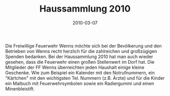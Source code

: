 #+TITLE: Haussammlung 2010
#+DATE: 2010-03-07
#+FACEBOOK_URL: 

Die Freiwillige Feuerwehr Wenns möchte sich bei der Bevölkerung und den Betrieben von Wenns recht herzlich für die zahlreichen und großzügigen Spenden bedanken. Bei der Haussammlung 2010 hat man auch wieder gesehen, dass die Feuerwehr einen großen Stellenwert im Dorf hat. Die Mitglieder der FF Wenns überreichten jeden Haushalt einige kleine Geschenke. Wie zum Beispiel ein Kalender mit den Notrufnummern, ein "Kärtchen" mit den wichtigsten Tel. Nummern (z.B. Ärzte) und für die Kinder ein Malbuch mit Feuerwehrsymbolen sowie ein Radiergummi und einen Minenbleistift.
